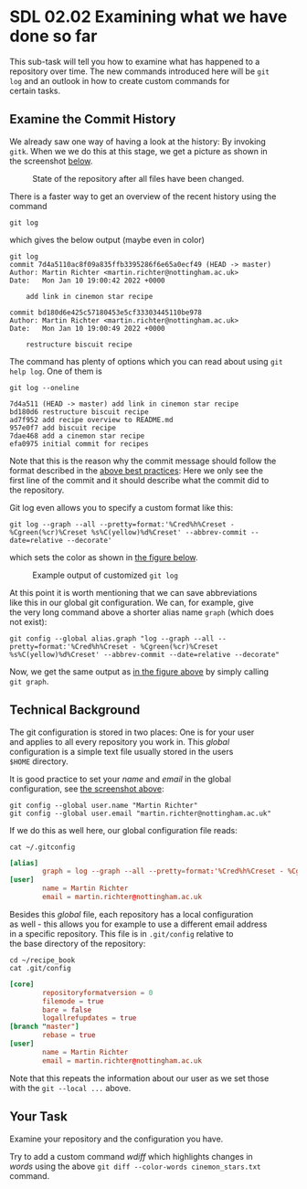 #+OPTIONS: <:nil d:nil timestamp:t ^:nil tags:nil toc:nil num:nil \n:t
#+STARTUP: fninline inlineimages showall

* SDL 02.02 Examining what we have done so far
This sub-task will tell you how to examine what has happened to a
repository over time. The new commands introduced here will be ~git
log~ and an outlook in how to create custom commands for
certain tasks.

** Examine the Commit History                                          :cmds:
We already saw one way of having a look at the history: By invoking
~gitk~. When we we do this at this stage, we get a picture as shown in
the screenshot [[fig:state_repo_gitk_changed_files][below]].

#+name: fig:state_repo_gitk_changed_files
#+caption: State of the repository after all files have been changed.
[[file:figures/task_04_010.png]]

There is a faster way to get an overview of the recent history using the command
#+begin_src shell-script
git log
#+end_src
which gives the below output (maybe even in color)
#+begin_example
git log
commit 7d4a5110ac8f09a835ffb3395286f6e65a0ecf49 (HEAD -> master)
Author: Martin Richter <martin.richter@nottingham.ac.uk>
Date:   Mon Jan 10 19:00:42 2022 +0000

    add link in cinemon star recipe

commit bd180d6e425c57180453e5cf33303445110be978
Author: Martin Richter <martin.richter@nottingham.ac.uk>
Date:   Mon Jan 10 19:00:49 2022 +0000

    restructure biscuit recipe
#+end_example

The command has plenty of options which you can read about using ~git
help log~. One of them is
#+begin_src shell-script
  git log --oneline
#+end_src
#+begin_example
7d4a511 (HEAD -> master) add link in cinemon star recipe
bd180d6 restructure biscuit recipe
ad7f952 add recipe overview to README.md
957e0f7 add biscuit recipe
7dae468 add a cinemon star recipe
efa0975 initial commit for recipes
#+end_example
Note that this is the reason why the commit message should follow the
format described in the [[file:sdl_01.02.org::*Advice: Use Meaningful commit messages][above best practices]]: Here we only see the
first line of the commit and it should describe what the commit did to
the repository.

Git log even allows you to specify a custom format like this:
#+begin_src shell-script
git log --graph --all --pretty=format:'%Cred%h%Creset - %Cgreen(%cr)%Creset %s%C(yellow)%d%Creset' --abbrev-commit --date=relative --decorate'
#+end_src
which sets the color as shown in [[fig:example_output_custom_log][the figure below]].
#+name: fig:example_output_custom_log
#+caption: Example output of customized ~git log~
[[file:figures/task_03_030.png]]

At this point it is worth mentioning that we can save abbreviations
like this in our global git configuration. We can, for example, give
the very long command above a shorter alias name ~graph~ (which does
not exist):
#+begin_src shell-script
git config --global alias.graph "log --graph --all --pretty=format:'%Cred%h%Creset - %Cgreen(%cr)%Creset %s%C(yellow)%d%Creset' --abbrev-commit --date=relative --decorate"
#+end_src
Now, we get the same output as [[fig:example_output_custom_log][in the figure above]] by simply calling
~git graph~.

** Technical Background                                          :background:
The git configuration is stored in two places: One is for your user
and applies to all every repository you work in. This /global/
configuration is a simple text file usually stored in the users
~$HOME~ directory.

It is good practice to set your /name/ and /email/ in the global
configuration, see [[file:before_you_start.org::fig:git_bash_windows_02][the screenshot above]]:
#+begin_src shell-script
  git config --global user.name "Martin Richter"
  git config --global user.email "martin.richter@nottingham.ac.uk"
#+end_src
If we do this as well here, our global configuration file reads:
#+begin_src shell-script
cat ~/.gitconfig
#+end_src
#+begin_src conf
[alias]
        graph = log --graph --all --pretty=format:'%Cred%h%Creset - %Cgreen(%cr)%Creset %s%C(yellow)%d%Creset' --abbrev-commit --date=relative --decorate
[user]
        name = Martin Richter
        email = martin.richter@nottingham.ac.uk
#+end_src

Besides this /global/ file, each repository has a local configuration
as well - this allows you for example to use a different email address
in a specific repository. This file is in ~.git/config~ relative to
the base directory of the repository:
#+begin_src shell-script
  cd ~/recipe_book
  cat .git/config
#+end_src
#+begin_src conf
  [core]
          repositoryformatversion = 0
          filemode = true
          bare = false
          logallrefupdates = true
  [branch "master"]
          rebase = true
  [user]
          name = Martin Richter
          email = martin.richter@nottingham.ac.uk
#+end_src
Note that this repeats the information about our user as we set those
with the ~git --local ...~ above.

** Your Task                                                           :task:
Examine your repository and the configuration you have.

Try to add a custom command /wdiff/ which highlights changes in
/words/ using the above ~git diff --color-words cinemon_stars.txt~
command.

# Local Variables:
# mode: org
# ispell-local-dictionary: "british"
# eval: (flyspell-mode t)
# eval: (flyspell-buffer)
# End:
